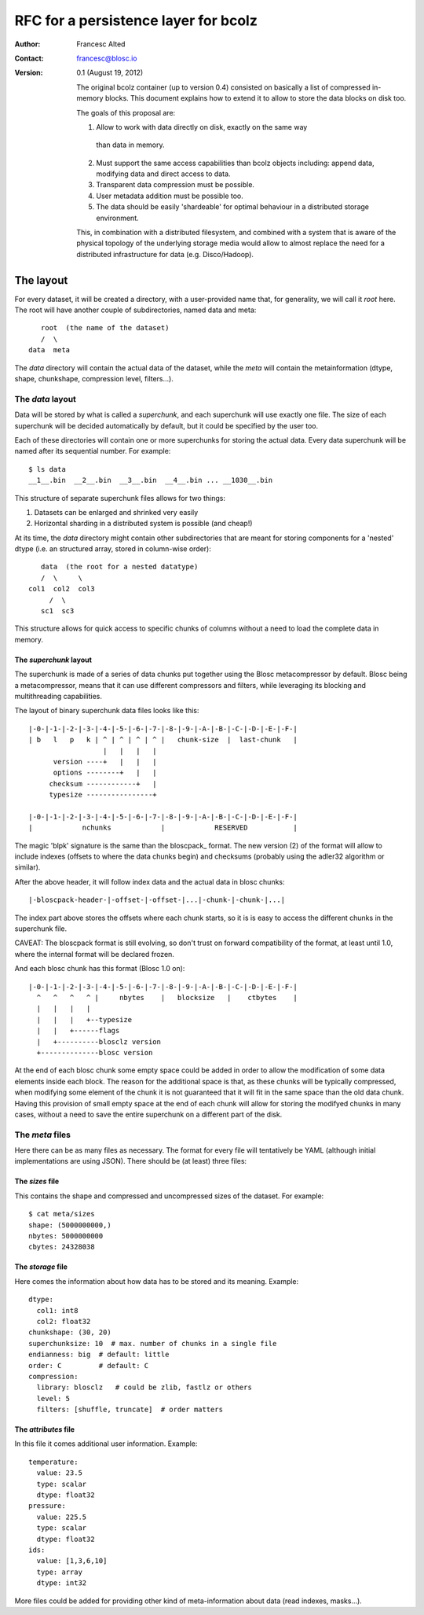 =====================================
RFC for a persistence layer for bcolz
=====================================

:Author: Francesc Alted
:Contact: francesc@blosc.io
:Version: 0.1 (August 19, 2012)


    The original bcolz container (up to version 0.4) consisted on
    basically a list of compressed in-memory blocks.  This document
    explains how to extend it to allow to store the data blocks on disk
    too.

    The goals of this proposal are:

    1. Allow to work with data directly on disk, exactly on the same way
      than data in memory.

    2. Must support the same access capabilities than bcolz objects
       including: append data, modifying data and direct access to data.

    3. Transparent data compression must be possible.

    4. User metadata addition must be possible too.

    5. The data should be easily 'shardeable' for optimal behaviour in a
       distributed storage environment.

    This, in combination with a distributed filesystem, and combined with
    a system that is aware of the physical topology of the
    underlying storage media would allow to almost replace the need for
    a distributed infrastructure for data (e.g. Disco/Hadoop).

The layout
==========

For every dataset, it will be created a directory, with a
user-provided name that, for generality, we will call it `root` here.
The root will have another couple of subdirectories, named data and
meta::

        root  (the name of the dataset)
        /  \
     data  meta

The `data` directory will contain the actual data of the dataset,
while the `meta` will contain the metainformation (dtype, shape,
chunkshape, compression level, filters...).

The `data` layout
-----------------

Data will be stored by what is called a `superchunk`, and each
superchunk will use exactly one file.  The size of each superchunk
will be decided automatically by default, but it could be specified by
the user too.

Each of these directories will contain one or more superchunks for
storing the actual data.  Every data superchunk will be named after
its sequential number.  For example::

    $ ls data
    __1__.bin  __2__.bin  __3__.bin  __4__.bin ... __1030__.bin

This structure of separate superchunk files allows for two things:

1. Datasets can be enlarged and shrinked very easily
2. Horizontal sharding in a distributed system is possible (and cheap!)

At its time, the `data` directory might contain other subdirectories
that are meant for storing components for a 'nested' dtype (i.e. an
structured array, stored in column-wise order)::

        data  (the root for a nested datatype)
        /  \     \
     col1  col2  col3
          /  \
        sc1  sc3

This structure allows for quick access to specific chunks of columns
without a need to load the complete data in memory.

The `superchunk` layout
~~~~~~~~~~~~~~~~~~~~~~~

The superchunk is made of a series of data chunks put together using
the Blosc metacompressor by default.  Blosc being a metacompressor,
means that it can use different compressors and filters, while
leveraging its blocking and multithreading capabilities.

The layout of binary superchunk data files looks like this::

    |-0-|-1-|-2-|-3-|-4-|-5-|-6-|-7-|-8-|-9-|-A-|-B-|-C-|-D-|-E-|-F-|
    | b   l   p   k | ^ | ^ | ^ | ^ |   chunk-size  |  last-chunk   |
                      |   |   |   |
          version ----+   |   |   |
          options --------+   |   |
         checksum ------------+   |
         typesize ----------------+

    |-0-|-1-|-2-|-3-|-4-|-5-|-6-|-7-|-8-|-9-|-A-|-B-|-C-|-D-|-E-|-F-|
    |            nchunks            |            RESERVED           |


The magic 'blpk' signature is the same than the bloscpack_ format.
The new version (2) of the format will allow to include indexes
(offsets to where the data chunks begin) and checksums (probably using
the adler32 algorithm or similar).

.. _blosckpack: https://github.com/esc/bloscpack/blob/feature/new_format/header_rfc.rst

After the above header, it will follow index data and the actual data
in blosc chunks::

    |-bloscpack-header-|-offset-|-offset-|...|-chunk-|-chunk-|...|

The index part above stores the offsets where each chunk starts, so it
is is easy to access the different chunks in the superchunk file.

CAVEAT: The bloscpack format is still evolving, so don't trust on
forward compatibility of the format, at least until 1.0, where the
internal format will be declared frozen.

And each blosc chunk has this format (Blosc 1.0 on)::

    |-0-|-1-|-2-|-3-|-4-|-5-|-6-|-7-|-8-|-9-|-A-|-B-|-C-|-D-|-E-|-F-|
      ^   ^   ^   ^ |     nbytes    |   blocksize   |    ctbytes    |
      |   |   |   |
      |   |   |   +--typesize
      |   |   +------flags
      |   +----------blosclz version
      +--------------blosc version

At the end of each blosc chunk some empty space could be added in
order to allow the modification of some data elements inside each
block.  The reason for the additional space is that, as these chunks
will be typically compressed, when modifying some element of the chunk
it is not guaranteed that it will fit in the same space than the old
data chunk.  Having this provision of small empty space at the end of
each chunk will allow for storing the modifyed chunks in many cases,
without a need to save the entire superchunk on a different part of
the disk.

The `meta` files
----------------

Here there can be as many files as necessary.  The format for every
file will tentatively be YAML (although initial implementations are
using JSON).  There should be (at least) three files:

The `sizes` file
~~~~~~~~~~~~~~~~

This contains the shape and compressed and uncompressed sizes of the
dataset.  For example::

    $ cat meta/sizes
    shape: (5000000000,)
    nbytes: 5000000000
    cbytes: 24328038

The `storage` file
~~~~~~~~~~~~~~~~~~

Here comes the information about how data has to be stored and its
meaning. Example::

    dtype: 
      col1: int8
      col2: float32
    chunkshape: (30, 20)
    superchunksize: 10  # max. number of chunks in a single file
    endianness: big  # default: little
    order: C         # default: C
    compression:
      library: blosclz   # could be zlib, fastlz or others
      level: 5
      filters: [shuffle, truncate]  # order matters

The `attributes` file
~~~~~~~~~~~~~~~~~~~~~

In this file it comes additional user information.  Example::

    temperature:
      value: 23.5
      type: scalar
      dtype: float32
    pressure:
      value: 225.5
      type: scalar
      dtype: float32
    ids:
      value: [1,3,6,10]
      type: array
      dtype: int32

More files could be added for providing other kind of meta-information
about data (read indexes, masks...).
